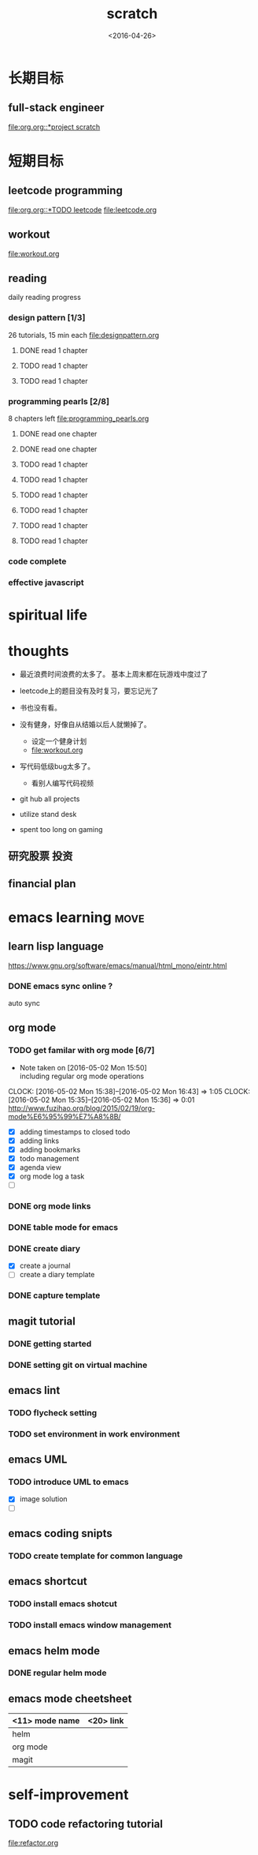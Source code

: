 #+TITLE: scratch 
#+DATE: <2016-04-26>

* 长期目标 
** full-stack engineer 
[[file:org.org::*project scratch]]
  
* 短期目标
** leetcode programming 
[[file:org.org::*TODO leetcode]]
[[file:leetcode.org]]

** workout 
[[file:workout.org]]


** reading
daily reading progress 
*** design pattern [1/3]
26 tutorials, 15 min each 
file:designpattern.org 
**** DONE read 1 chapter  
     CLOSED: [2016-04-30 Sat 23:26] SCHEDULED: <2016-04-30 Sat>
**** TODO read 1 chapter 
**** TODO read 1 chapter 

*** programming pearls [2/8]
8 chapters left 
file:programming_pearls.org 
**** DONE read one chapter 
     CLOSED: [2016-04-27 Wed 23:56] SCHEDULED: <2016-04-27 Wed>
**** DONE read one chapter
     CLOSED: [2016-04-28 Thu 23:59]
**** TODO read 1 chapter  
**** TODO read 1 chapter 
**** TODO read 1 chapter
**** TODO read 1 chapter  
**** TODO read 1 chapter 
**** TODO read 1 chapter
     
*** code complete 

*** effective javascript 


* spiritual life 



* thoughts 
- 最近浪费时间浪费的太多了。 基本上周末都在玩游戏中度过了

- leetcode上的题目没有及时复习，要忘记光了

- 书也没有看。

- 没有健身，好像自从结婚以后人就懒掉了。
  - 设定一个健身计划
  - file:workout.org
- 写代码低级bug太多了。 
  - 看别人编写代码视频
- git hub all projects
- utilize stand desk 
- spent too long on gaming 

** 研究股票 投资
** financial plan 



* emacs learning                                                       :move:
** learn lisp language
https://www.gnu.org/software/emacs/manual/html_mono/eintr.html
*** DONE emacs sync online ? 
    CLOSED: [2016-05-02 Mon 22:03]
auto sync 

** org mode 
*** TODO get familar with org mode [6/7]
    - Note taken on [2016-05-02 Mon 15:50] \\
      including regular org mode operations
    CLOCK: [2016-05-02 Mon 15:38]--[2016-05-02 Mon 16:43] =>  1:05
    CLOCK: [2016-05-02 Mon 15:35]--[2016-05-02 Mon 15:36] =>  0:01
http://www.fuzihao.org/blog/2015/02/19/org-mode%E6%95%99%E7%A8%8B/
- [X] adding timestamps to closed todo 
- [X] adding links 
- [X] adding bookmarks 
- [X] todo management  
- [X] agenda view
- [X] org mode log a task 
- [ ]

*** DONE org mode links 
    CLOSED: [2016-04-25 Mon 23:30]
    
*** DONE table mode for emacs 
    CLOSED: [2016-04-28 Thu 18:04]
*** DONE create diary
    CLOSED: [2016-05-03 Tue 11:48]
- [X] create a journal
- [ ] create a diary template

*** DONE capture template 
    CLOSED: [2016-05-03 Tue 11:48]

** magit tutorial 
*** DONE getting started 
    CLOSED: [2016-04-25 Mon 19:18]

*** DONE setting git on virtual machine 
    CLOSED: [2016-04-26 Tue 13:58]


** emacs lint 
*** TODO flycheck setting 

*** TODO set environment in work environment 
    
** emacs UML
*** TODO introduce UML to emacs 
- [X] image solution
- [ ] 


** emacs coding snipts
*** TODO create template for common language

** emacs shortcut 
*** TODO install emacs shotcut 
*** TODO install emacs window management 
    
** emacs helm mode 
*** DONE regular helm mode 
    CLOSED: [2016-04-28 Thu 17:31]


** emacs mode cheetsheet
| <11> mode name | <20> link            |
|----------------+----------------------|
| helm           |                      |
| org mode       |                      |
| magit          |                      |




* self-improvement 
** TODO code refactoring tutorial
file:refactor.org




